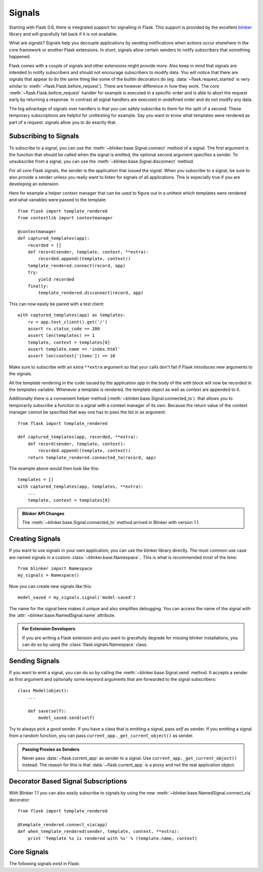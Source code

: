 .. _signals:

Signals
=======

.. versionadded:: 0.6

Starting with Flask 0.6, there is integrated support for signalling in
Flask.  This support is provided by the excellent `blinker`_ library and
will gracefully fall back if it is not available.

What are signals?  Signals help you decouple applications by sending
notifications when actions occur elsewhere in the core framework or
another Flask extensions.  In short, signals allow certain senders to
notify subscribers that something happened.

Flask comes with a couple of signals and other extensions might provide
more.  Also keep in mind that signals are intended to notify subscribers
and should not encourage subscribers to modify data.  You will notice that
there are signals that appear to do the same thing like some of the
builtin decorators do (eg: :data:`~flask.request_started` is very similar
to :meth:`~flask.Flask.before_request`).  There are however difference in
how they work.  The core :meth:`~flask.Flask.before_request` handler for
example is executed in a specific order and is able to abort the request
early by returning a response.  In contrast all signal handlers are
executed in undefined order and do not modify any data.

The big advantage of signals over handlers is that you can safely
subscribe to them for the split of a second.  These temporary
subscriptions are helpful for unittesting for example.  Say you want to
know what templates were rendered as part of a request: signals allow you
to do exactly that.

Subscribing to Signals
----------------------

To subscribe to a signal, you can use the
:meth:`~blinker.base.Signal.connect` method of a signal.  The first
argument is the function that should be called when the signal is emitted,
the optional second argument specifies a sender.  To unsubscribe from a
signal, you can use the :meth:`~blinker.base.Signal.disconnect` method.

For all core Flask signals, the sender is the application that issued the
signal.  When you subscribe to a signal, be sure to also provide a sender
unless you really want to listen for signals of all applications.  This is
especially true if you are developing an extension.

Here for example a helper context manager that can be used to figure out
in a unittest which templates were rendered and what variables were passed
to the template::

    from flask import template_rendered
    from contextlib import contextmanager

    @contextmanager
    def captured_templates(app):
        recorded = []
        def record(sender, template, context, **extra):
            recorded.append((template, context))
        template_rendered.connect(record, app)
        try:
            yield recorded
        finally:
            template_rendered.disconnect(record, app)

This can now easily be paired with a test client::

    with captured_templates(app) as templates:
        rv = app.test_client().get('/')
        assert rv.status_code == 200
        assert len(templates) == 1
        template, context = templates[0]
        assert template.name == 'index.html'
        assert len(context['items']) == 10

Make sure to subscribe with an extra ``**extra`` argument so that your
calls don't fail if Flask introduces new arguments to the signals.

All the template rendering in the code issued by the application `app`
in the body of the `with` block will now be recorded in the `templates`
variable.  Whenever a template is rendered, the template object as well as
context are appended to it.

Additionally there is a convenient helper method
(:meth:`~blinker.base.Signal.connected_to`).  that allows you to
temporarily subscribe a function to a signal with a context manager of
its own.  Because the return value of the context manager cannot be
specified that way one has to pass the list in as argument::

    from flask import template_rendered

    def captured_templates(app, recorded, **extra):
        def record(sender, template, context):
            recorded.append((template, context))
        return template_rendered.connected_to(record, app)

The example above would then look like this::

    templates = []
    with captured_templates(app, templates, **extra):
        ...
        template, context = templates[0]

.. admonition:: Blinker API Changes

   The :meth:`~blinker.base.Signal.connected_to` method arrived in Blinker
   with version 1.1.

Creating Signals
----------------

If you want to use signals in your own application, you can use the
blinker library directly.  The most common use case are named signals in a
custom :class:`~blinker.base.Namespace`..  This is what is recommended
most of the time::

    from blinker import Namespace
    my_signals = Namespace()

Now you can create new signals like this::

    model_saved = my_signals.signal('model-saved')

The name for the signal here makes it unique and also simplifies
debugging.  You can access the name of the signal with the
:attr:`~blinker.base.NamedSignal.name` attribute.

.. admonition:: For Extension Developers

   If you are writing a Flask extension and you want to gracefully degrade for
   missing blinker installations, you can do so by using the
   :class:`flask.signals.Namespace` class.

Sending Signals
---------------

If you want to emit a signal, you can do so by calling the
:meth:`~blinker.base.Signal.send` method.  It accepts a sender as first
argument and optionally some keyword arguments that are forwarded to the
signal subscribers::

    class Model(object):
        ...

        def save(self):
            model_saved.send(self)

Try to always pick a good sender.  If you have a class that is emitting a
signal, pass `self` as sender.  If you emitting a signal from a random
function, you can pass ``current_app._get_current_object()`` as sender.

.. admonition:: Passing Proxies as Senders

   Never pass :data:`~flask.current_app` as sender to a signal.  Use
   ``current_app._get_current_object()`` instead.  The reason for this is
   that :data:`~flask.current_app` is a proxy and not the real application
   object.

Decorator Based Signal Subscriptions
------------------------------------

With Blinker 1.1 you can also easily subscribe to signals by using the new
:meth:`~blinker.base.NamedSignal.connect_via` decorator::

    from flask import template_rendered

    @template_rendered.connect_via(app)
    def when_template_rendered(sender, template, context, **extra):
        print 'Template %s is rendered with %s' % (template.name, context)

Core Signals
------------

.. when modifying this list, also update the one in api.rst

The following signals exist in Flask:

.. data:: flask.template_rendered
   :noindex:

   This signal is sent when a template was successfully rendered.  The
   signal is invoked with the instance of the template as `template`
   and the context as dictionary (named `context`).

   Example subscriber::

        def log_template_renders(sender, template, context, **extra):
            sender.logger.debug('Rendering template "%s" with context %s',
                                template.name or 'string template',
                                context)

        from flask import template_rendered
        template_rendered.connect(log_template_renders, app)

.. data:: flask.request_started
   :noindex:

   This signal is sent before any request processing started but when the
   request context was set up.  Because the request context is already
   bound, the subscriber can access the request with the standard global
   proxies such as :class:`~flask.request`.

   Example subscriber::

        def log_request(sender, **extra):
            sender.logger.debug('Request context is set up')

        from flask import request_started
        request_started.connect(log_request, app)

.. data:: flask.request_finished
   :noindex:

   This signal is sent right before the response is sent to the client.
   It is passed the response to be sent named `response`.

   Example subscriber::

        def log_response(sender, response, **extra):
            sender.logger.debug('Request context is about to close down.  '
                                'Response: %s', response)

        from flask import request_finished
        request_finished.connect(log_response, app)

.. data:: flask.got_request_exception
   :noindex:

   This signal is sent when an exception happens during request processing.
   It is sent *before* the standard exception handling kicks in and even
   in debug mode, where no exception handling happens.  The exception
   itself is passed to the subscriber as `exception`.

   Example subscriber::

        def log_exception(sender, exception, **extra):
            sender.logger.debug('Got exception during processing: %s', exception)

        from flask import got_request_exception
        got_request_exception.connect(log_exception, app)

.. data:: flask.request_tearing_down
   :noindex:

   This signal is sent when the request is tearing down.  This is always
   called, even if an exception is caused.  Currently functions listening
   to this signal are called after the regular teardown handlers, but this
   is not something you can rely on.

   Example subscriber::

        def close_db_connection(sender, **extra):
            session.close()

        from flask import request_tearing_down
        request_tearing_down.connect(close_db_connection, app)

.. _blinker: http://pypi.python.org/pypi/blinker
